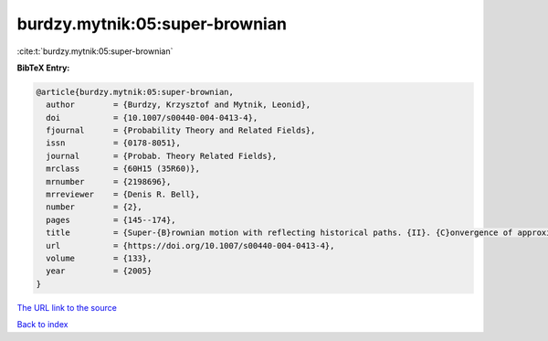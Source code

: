 burdzy.mytnik:05:super-brownian
===============================

:cite:t:`burdzy.mytnik:05:super-brownian`

**BibTeX Entry:**

.. code-block:: bibtex

   @article{burdzy.mytnik:05:super-brownian,
     author        = {Burdzy, Krzysztof and Mytnik, Leonid},
     doi           = {10.1007/s00440-004-0413-4},
     fjournal      = {Probability Theory and Related Fields},
     issn          = {0178-8051},
     journal       = {Probab. Theory Related Fields},
     mrclass       = {60H15 (35R60)},
     mrnumber      = {2198696},
     mrreviewer    = {Denis R. Bell},
     number        = {2},
     pages         = {145--174},
     title         = {Super-{B}rownian motion with reflecting historical paths. {II}. {C}onvergence of approximations},
     url           = {https://doi.org/10.1007/s00440-004-0413-4},
     volume        = {133},
     year          = {2005}
   }
`The URL link to the source <https://doi.org/10.1007/s00440-004-0413-4>`_


`Back to index <../By-Cite-Keys.html>`_
